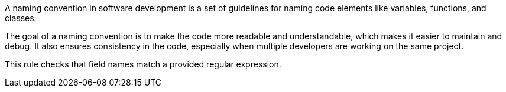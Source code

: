 A naming convention in software development is a set of guidelines for naming code elements like variables, functions, and classes.

The goal of a naming convention is to make the code more readable and understandable, which makes it easier to maintain and debug.
It also ensures consistency in the code, especially when multiple developers are working on the same project.

This rule checks that field names match a provided regular expression.